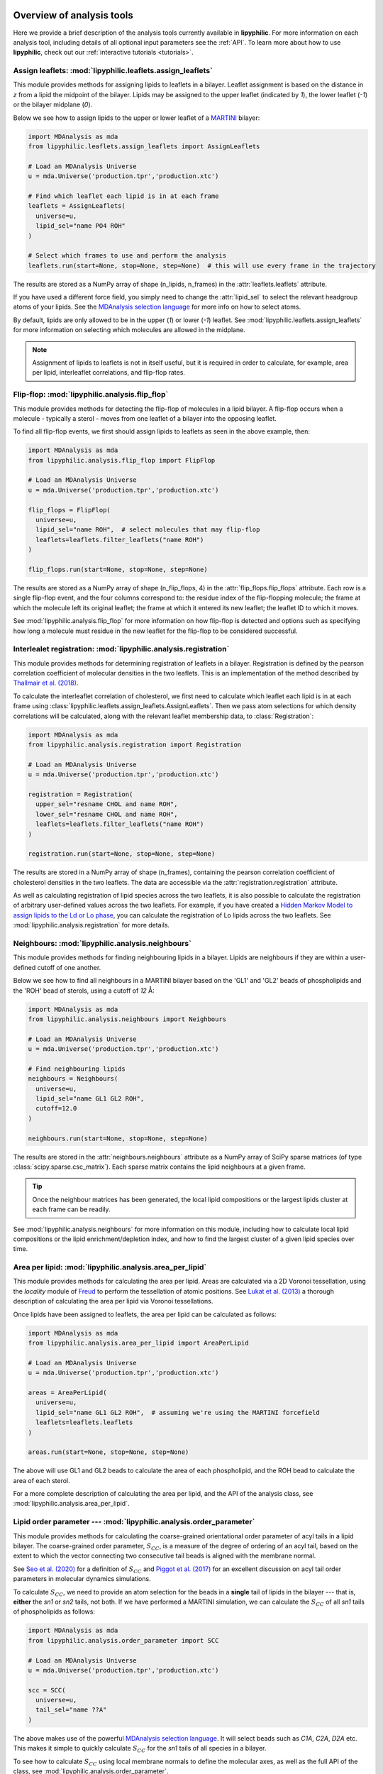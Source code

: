  .. _Analysis-tools:

Overview of analysis tools
==========================

Here we provide a brief description of the analysis tools currently available in **lipyphilic**.
For more information on each analysis tool, including details of all optional input parameters
see the :ref:`API`. To learn more about how to use **lipyphilic**, check out our
:ref:`interactive tutorials <tutorials>`.


Assign leaflets: :mod:`lipyphilic.leaflets.assign_leaflets`
^^^^^^^^^^^^^^^^^^^^^^^^^^^^^^^^^^^^^^^^^^^^^^^^^^^^^^

This module provides methods for assigning lipids to leaflets in a bilayer. Leaflet
assignment is based on the distance in *z* from a lipid the midpoint of the bilayer.
Lipids may be assigned to the upper leaflet (indicated by `1`), the lower leaflet (`-1`)
or the bilayer midplane (`0`).

Below we see how to assign lipids to the upper or lower leaflet of a `MARTINI
<http://cgmartini.nl/>`__ bilayer:

.. code:: python

    import MDAnalysis as mda
    from lipyphilic.leaflets.assign_leaflets import AssignLeaflets

    # Load an MDAnalysis Universe
    u = mda.Universe('production.tpr','production.xtc')

    # Find which leaflet each lipid is in at each frame
    leaflets = AssignLeaflets(
      universe=u,
      lipid_sel="name PO4 ROH"
    )

    # Select which frames to use and perform the analysis
    leaflets.run(start=None, stop=None, step=None)  # this will use every frame in the trajectory


The results are stored as a NumPy array of shape (n_lipids, n_frames) in the
:attr:`leaflets.leaflets` attribute.

If you have used a different force field, you simply need to change the :attr:`lipid_sel` to
select the relevant headgroup atoms of your lipids. See the `MDAnalysis selection language
<https://userguide.mdanalysis.org/stable/selections.html>`__ for more info on how to select atoms.

By default, lipids are only allowed to be in the upper (`1`) or lower (`-1`) leaflet. See
:mod:`lipyphilic.leaflets.assign_leaflets` for more information on selecting which molecules are allowed
in the midplane.

.. note::

  Assignment of lipids to leaflets is not in itself useful, but it is required in order to calculate,
  for example, area per lipid, interleaflet correlations, and flip-flop rates.


Flip-flop: :mod:`lipyphilic.analysis.flip_flop`
^^^^^^^^^^^^^^^^^^^^^^^^^^^^^^^^^^^^^^^^^^

This module provides methods for detecting the flip-flop of molecules in a lipid bilayer. A flip-flop
occurs when a molecule - typically a sterol - moves from one leaflet of a bilayer into the opposing
leaflet.

To find all flip-flop events, we first should assign lipids to leaflets as seen in the above example,
then:

.. code:: python

  import MDAnalysis as mda
  from lipyphilic.analysis.flip_flop import FlipFlop

  # Load an MDAnalysis Universe
  u = mda.Universe('production.tpr','production.xtc')

  flip_flops = FlipFlop(
    universe=u,
    lipid_sel="name ROH",  # select molecules that may flip-flop
    leaflets=leaflets.filter_leaflets("name ROH")
  )

  flip_flops.run(start=None, stop=None, step=None)

The results are stored as a NumPy array of shape (n_flip_flops, 4) in the
:attr:`flip_flops.flip_flops` attribute. Each row is a single flip-flop event, and the four columns
correspond to: the residue index of the flip-flopping molecule; the frame at which the molecule
left its original leaflet; the frame at which it entered its new leaflet; the leaflet ID to which
it moves.

See :mod:`lipyphilic.analysis.flip_flop` for more information on how flip-flop is detected and options such
as specifying how long a molecule must residue in the new leaflet for the flip-flop to be considered
successful.


Interlealet registration: :mod:`lipyphilic.analysis.registration`
^^^^^^^^^^^^^^^^^^^^^^^^^^^^^^^^^^^^^^^^^^^^^^^^^^^^^^^^^^^^

This module provides methods for determining registration of leaflets in a bilayer. Registration is
defined by the pearson correlation coefficient of molecular densities in the two leaflets. This is
an implementation of the method described by `Thallmair et al. (2018)
<https://pubs.acs.org/doi/abs/10.1021/acs.jpclett.8b01877>`__.

To calculate the interleaflet correlation of cholesterol, we first need to calculate which leaflet each
lipid is in at each frame using :class:`lipyphilic.leaflets.assign_leaflets.AssignLeaflets`. Then we pass
atom selections for which density correlations will be calculated, along with the relevant leaflet
membership data, to :class:`Registration`:

.. code:: python

  import MDAnalysis as mda
  from lipyphilic.analysis.registration import Registration

  # Load an MDAnalysis Universe
  u = mda.Universe('production.tpr','production.xtc')

  registration = Registration(
    upper_sel="resname CHOL and name ROH",
    lower_sel="resname CHOL and name ROH",
    leaflets=leaflets.filter_leaflets("name ROH")
  )

  registration.run(start=None, stop=None, step=None)

The results are stored in a NumPy array of shape (n_frames), containing the pearson correlation
coefficient of cholesterol densities in the two leaflets. The data are accessible via the
:attr:`registration.registration` attribute.

As well as calculating registration of lipid species across the two leaflets, it is also possible
to calculate the registration of arbitrary user-defined values across the two leaflets. For example,
if you have created a `Hidden Markov Model to assign lipids to the Ld or Lo phase
<https://pubs.acs.org/doi/abs/10.1021/acs.jctc.8b00828>`__, you can calculate the registration of
Lo lipids across the two leaflets. See :mod:`lipyphilic.analysis.registration` for more details.


Neighbours: :mod:`lipyphilic.analysis.neighbours`
^^^^^^^^^^^^^^^^^^^^^^^^^^^^^^^^^^^^^^^^^^^^

This module provides methods for finding neighbouring lipids in a bilayer. Lipids are neighbours if
they are within a user-defined cutoff of one another.

Below we see how to find all neighbours in a MARTINI bilayer based on the 'GL1' and 'GL2' beads of
phospholipids and the 'ROH' bead of sterols, using a cutoff of *12* Å:

.. code:: python

    import MDAnalysis as mda
    from lipyphilic.analysis.neighbours import Neighbours

    # Load an MDAnalysis Universe
    u = mda.Universe('production.tpr','production.xtc')

    # Find neighbouring lipids
    neighbours = Neighbours(
      universe=u,
      lipid_sel="name GL1 GL2 ROH",
      cutoff=12.0
    )

    neighbours.run(start=None, stop=None, step=None)

The results are stored in the :attr:`neighbours.neighbours` attribute as a NumPy array of SciPy sparse
matrices (of type :class:`scipy.sparse.csc_matrix`). Each sparse matrix contains the lipid neighbours at
a given frame.

.. tip::

  Once the neighbour matrices has been generated, the local lipid compositions or the largest lipids cluster
  at each frame can be readily.

See :mod:`lipyphilic.analysis.neighbours` for more information on this module, including how to calculate
local lipid compositions or the lipid enrichment/depletion index, and how to find the largest cluster of
a given lipid species over time.


Area per lipid: :mod:`lipyphilic.analysis.area_per_lipid`
^^^^^^^^^^^^^^^^^^^^^^^^^^^^^^^^^^^^^^^^^^^^^^^^^^^^

This module provides methods for calculating the area per lipid. Areas are calculated via a 2D
Voronoi tessellation, using the `locality` module of
`Freud <https://freud.readthedocs.io/en/stable/index.html#>`_ to perform the tessellation
of atomic positions. See `Lukat et al. (2013) <https://pubs.acs.org/doi/full/10.1021/ci400172g>`_
a thorough description of calculating the area per lipid via Voronoi tessellations.

Once lipids have been assigned to leaflets, the area per lipid can be calculated as follows:

.. code:: python

  import MDAnalysis as mda
  from lipyphilic.analysis.area_per_lipid import AreaPerLipid

  # Load an MDAnalysis Universe
  u = mda.Universe('production.tpr','production.xtc')

  areas = AreaPerLipid(
    universe=u,
    lipid_sel="name GL1 GL2 ROH",  # assuming we're using the MARTINI forcefield
    leaflets=leaflets.leaflets
  )

  areas.run(start=None, stop=None, step=None)

The above will use GL1 and GL2 beads to calculate the area of each phospholipid, and the
ROH bead to calculate the area of each sterol.

For a more complete description of calculating the area per lipid, and the API of the
analysis class, see :mod:`lipyphilic.analysis.area_per_lipid`.


Lipid order parameter --- :mod:`lipyphilic.analysis.order_parameter`
^^^^^^^^^^^^^^^^^^^^^^^^^^^^^^^^^^^^^^^^^^^^^^^^^^^^^^^^^^^^^^^^^^

This module provides methods for calculating the coarse-grained orientational order
parameter of acyl tails in a lipid bilayer. The coarse-grained order parameter, :math:`S_{CC}`,
is a measure of the degree of ordering of an acyl tail, based on the extent
to which the vector connecting two consecutive tail beads is aligned with the membrane
normal.

See `Seo et al. (2020) <https://pubs.acs.org/doi/full/10.1021/acs.jpclett.0c01317>`__ for
a definition of :math:`S_{CC}` and `Piggot et al. (2017)
<https://pubs.acs.org/doi/full/10.1021/acs.jctc.7b00643>`__ for an excellent discussion
on acyl tail order parameters in molecular dynamics simulations.

To calculate :math:`S_{CC}`, we need to provide an atom selection for the beads
in a **single** tail of lipids in the bilayer --- that is, **either** the *sn1* or *sn2*
tails, not both. If we have performed a MARTINI simulation, we can calculate the
:math:`S_{CC}` of all *sn1* tails of phospholipids as follows:

.. code:: python

  import MDAnalysis as mda
  from lipyphilic.analysis.order_parameter import SCC

  # Load an MDAnalysis Universe
  u = mda.Universe('production.tpr','production.xtc')

  scc = SCC(
    universe=u,
    tail_sel="name ??A"
  )

The above makes use of the powerful `MDAnalysis selection language
<https://userguide.mdanalysis.org/stable/selections.html>`__. It will select beads such as
*C1A*, *C2A*, *D2A* etc. This makes it simple to quickly calculate
:math:`S_{CC}` for the *sn1* tails of all species in a bilayer.

To see how to calculate :math:`S_{CC}` using local membrane normals to define the molecular axes,
as well as the full API of the class, see :mod:`lipyphilic.analysis.order_parameter`.


Lipid :math:`z` angles: :mod:`lipyphilic.analysis.z_angles`
^^^^^^^^^^^^^^^^^^^^^^^^^^^^^^^^^^^^^^^^^^^^^^^^^^^^^^

This module provides methods for calculating the angle lipids make with the
positive :math:`z` axis. If we define the orientation of MARTINI cholesterol as the
angle between the :math:`z`-axis and the vector from the the 'R5' bead to the 'ROH' bead,
we can calculate the orientation of each cholesterol molecule as follows:

.. code:: python

  import MDAnalysis as mda
  from lipyphilic.analysis.z_angles import ZAngles

  # Load an MDAnalysis Universe
  u = mda.Universe('production.tpr','production.xtc')

  z_angles = ZAngles(
    universe=u,
    atom_A_sel="name R5",
    atom_B_sel="name ROH"
  )

  z_angles.run(start=None, stop=None, step=None)

The results are stored in a :class:`numpy.ndarray` of shape (n_residues, n_lipids) in the
:attr:`z_angles.z_angles` attribute.

For more information on this module, including how to return the angles in radians rather
than degrees, see :mod:`lipyphilic.analysis.z_angles`.


Lipid :math:`z` positions: :mod:`lipyphilic.analysis.z_positions`
^^^^^^^^^^^^^^^^^^^^^^^^^^^^^^^^^^^^^^^^^^^^^^^^^^^^^^^^^^^^

This module provides methods for calculating the height in :math:`z` of lipids from the
bilayer center.

If we have used the MARTINI forcefield to study a phospholipid/cholesterol mixture,
we can calculate the height of cholesterol in the bilayer as follows:

.. code:: python

  import MDAnalysis as mda
  from lipyphilic.analysis.z_positions import ZPositions

  # Load an MDAnalysis Universe
  u = mda.Universe('production.tpr','production.xtc')

  z_positions = ZPositions(
    universe=u,
    lipid_sel="name GL1 GL2 ROH",
    height_sel="name ROH",
    n_bins=10
  )

  z_positions.run(start=None, stop=None, step=None)

:attr:`lipid_sel` is an atom selection that covers all lipids in the bilayer. This
is used for calculating the membrane midpoint. :attr:`height_sel` selects which
atoms to use for calculating the height of each lipid.

Local membrane midpoints are calculated by creating a grid of
membrane patches, with the number of grid points controlled with the :attr:`n_bins`
parameter. The distance in :math:`z` of each lipid to its local midpoint is then calculated.

Data are returned in a :class:`numpy.ndarray` of shape (n_residues, n_frames). See
:mod:`lipyphilic.analysis.z_positions` for more information on this module including the
full API of the class.

Lipid :math:`z` thickness: :mod:`lipyphilic.analysis.z_thickness`
^^^^^^^^^^^^^^^^^^^^^^^^^^^^^^^^^^^^^^^^^^^^^^^^^^^^^^^^^^^^

This module provides methods for calculating the thickness, in :math:`z`, of lipid tails.
This is defined as the maximum distance in :math:`z` between to atoms in a tail.

If we have used the MARTINI forcefield to study a DPPC/DOPC/cholesterol mixture,
we can calculate the thickness of DPPC and DOPC *sn1* tails, as well as the thickness
of cholesterol, as follows:

.. code:: python

  import MDAnalysis as mda
  from lipyphilic.analysis.z_positions import ZThickness

  # Load an MDAnalysis Universe
  u = mda.Universe('production.tpr','production.xtc')

  z_thickness = ZThickness(
    universe=u,
    lipid_sel="(name ??1 ??A) or (resname CHOL and not name ROH)"
  )

  z_thickness.run()

The above makes use of the powerful MDAnalysis atom selection language to select the DPPC
and DOPC sn1 tails along with cholesterol.

The thickness data are stored in a :class:`numpy.ndarray` of shape (n_residues, n_frames)
in the :attr:`z_thickness.z_thickness` attribute. See :mod:`lipyphilic.analysis.z_thickness` for
the full API of the class.

Membrane :math:`z` thickness: :mod:`lipyphilic.analysis.memb_thickness`
^^^^^^^^^^^^^^^^^^^^^^^^^^^^^^^^^^^^^^^^^^^^^^^^^^^^^^^^^^^^^^^^^^

This module provides methods for calculating the bilayer thickness. It is defined as the
peak-to-peak distance of lipid headgroup density in :math:`z`.

Lipids must first be assigned to the upper and lower leaflets. This can be done with the
class :class:`lipyphilic.leaflets.assign_leaflets.AssignLeaflets`. Then, to calculate the membrane
thickness we need to define which atoms to treat as headgroup atoms and pass the leaflet
membership information to :class:`MembThickness`. If we have studied a DPPC/DOPC/cholesterol
mixture with MARTINI, we could calculate the membrane thickness as follows:

.. code:: python

  import MDAnalysis as mda
  from lipyphilic.analysis.z_positions import ZThickness

  # Load an MDAnalysis Universe
  u = mda.Universe('production.tpr','production.xtc')

  memb_thickness = MembThickness(
    universe=u,
    leaflets=leaflets.filter_leaflets("resname DOPC and DPPC"),  # exclude cholesterol from thickness calculation
    lipid_sel="resname DPPC DOPC and name PO4"
  )

  memb_thickness.run()

The results are then available in the :attr:`memb_thickness.memb_thickness` attribute as a
:class:`numpy.ndarray`.

For more information on calculating membrane thickness, including options to calculating local
membrane thicknesses rather than a single global thickness, see :mod:`lipyphilic.analysis.memb_thickness`.


Lateral diffusion :mod:`lipyphilic.analysis.lateral_diffusion`
^^^^^^^^^^^^^^^^^^^^^^^^^^^^^^^^^^^^^^^^^^^^^^^^^^^^^^^^^

This module contains methods for calculating the mean squared displacement (MSD) and lateral
diffusion coefficient, :math:`D_{xy}`,of lipids in a bilayer.

The MSD of all lipids in a DPPC/DOPC/cholesterol MARTINI bilayer can be calculated using
:class:`lipyphilic.analysis.lateral_diffusion.MSD`:

.. code:: python

 import MDAnalysis as mda
 from lipyphilic.analysis.lateral_diffusion import MSD

 # Load an MDAnalysis Universe
 u = mda.Universe('production.tpr','production.xtc')

 msd = MSD(
   universe=u,
   lipid_sel="name PO4 ROH"
 )

  msd.run()


The MSD of each lipid is then available in the :attr:`msd.msd` attribute as a :class:`numpy.ndarray`,
and the lagtimes are stored in the :attr:`msd.lagtimes` attribute.

For more information on this module, including how to calculate the lateral diffusion coefficient,
see :mod:`lipyphilic.analysis.lateral_diffusion`.


Plotting utilities: :mod:`lipyphilic.plotting`
^^^^^^^^^^^^^^^^^^^^^^^^^^^^^^^^^^^^^^^^^^^^^^^^^^

**lipyphilic** can produce joint probability density plots (or PMFs if a temperature is provided),
as well as density maps of membrane properties projected onto the membrane plane. The former may be
used to plot, for example, the PMF of cholesterol orientation and height in a bilayer. The latter
may be used to generate plots of, for example, the area per lipid as a function of :math:`xy` in
the membrane plane.

See :mod:`lipyphilic.plotting` for the full API of :class:`lipyphilic.plotting.JointDensity`
and :class:`lipyphilic.plotting.ProjectionPlot`.


On-the-fly transformations :mod:`lipyphilic.transformations`
^^^^^^^^^^^^^^^^^^^^^^^^^^^^^^^^^^^^^^^^^^^^^^^^^^^^^^^^^^^^

`lipyphilic` contains a module for applying on-the-fly transformation to atomic coordinates
while iterating over a trajectory. These are available in the module :mod:`lipyphilic.transformations`.

There are three transformations available in `lipyphilic`:

1. | :class:`lipyphilic.transformations.nojump`, which prevents atoms from jumping across periodic
   | boundaries. This is useful when calculating the lateral diffusion of lipids.
2. | :class:`lipyphilic.transformations.center_membrane`, which can take a membrane that is split
   | across periodic boundaries, make it whole and center it in the box.
3. | :class:`lipyphilic.transformations.triclinic_to_orthorhombic`, which transforms triclinic coordinates
   | into their orthorhombic representation.

See :mod:`lipyphilic.transformations` for full details on these transformations including how to apply
them to your trajectory.
